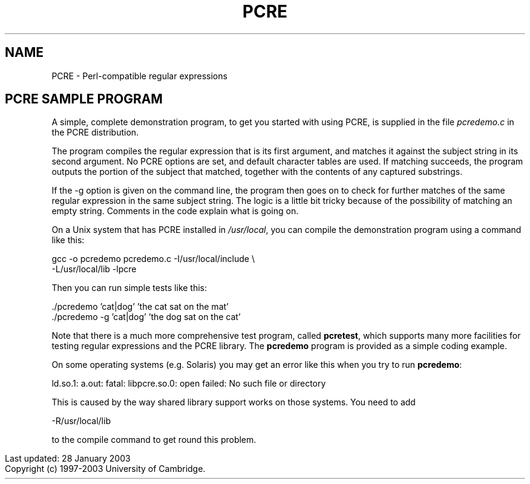 .TH PCRE 3
.SH NAME
PCRE - Perl-compatible regular expressions
.SH PCRE SAMPLE PROGRAM
.rs
.sp
A simple, complete demonstration program, to get you started with using PCRE,
is supplied in the file \fIpcredemo.c\fR in the PCRE distribution.

The program compiles the regular expression that is its first argument, and
matches it against the subject string in its second argument. No PCRE options
are set, and default character tables are used. If matching succeeds, the
program outputs the portion of the subject that matched, together with the
contents of any captured substrings.

If the -g option is given on the command line, the program then goes on to
check for further matches of the same regular expression in the same subject
string. The logic is a little bit tricky because of the possibility of matching
an empty string. Comments in the code explain what is going on.

On a Unix system that has PCRE installed in \fI/usr/local\fR, you can compile
the demonstration program using a command like this:

  gcc -o pcredemo pcredemo.c -I/usr/local/include \\
      -L/usr/local/lib -lpcre

Then you can run simple tests like this:

  ./pcredemo 'cat|dog' 'the cat sat on the mat'
  ./pcredemo -g 'cat|dog' 'the dog sat on the cat'

Note that there is a much more comprehensive test program, called
\fBpcretest\fR, which supports many more facilities for testing regular
expressions and the PCRE library. The \fBpcredemo\fR program is provided as a
simple coding example.

On some operating systems (e.g. Solaris) you may get an error like this when
you try to run \fBpcredemo\fR:

  ld.so.1: a.out: fatal: libpcre.so.0: open failed: No such file or directory

This is caused by the way shared library support works on those systems. You
need to add

  -R/usr/local/lib

to the compile command to get round this problem.

.in 0
Last updated: 28 January 2003
.br
Copyright (c) 1997-2003 University of Cambridge.
